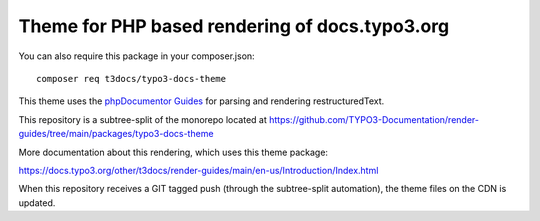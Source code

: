 
===============================================
Theme for PHP based rendering of docs.typo3.org
===============================================

You can also require this package in your composer.json::

    composer req t3docs/typo3-docs-theme

This theme uses the `phpDocumentor Guides <https://github.com/phpDocumentor/guides>`__
for parsing and rendering restructuredText.

This repository is a subtree-split of the monorepo located at
https://github.com/TYPO3-Documentation/render-guides/tree/main/packages/typo3-docs-theme

More documentation about this rendering, which uses this theme package:

https://docs.typo3.org/other/t3docs/render-guides/main/en-us/Introduction/Index.html

When this repository receives a GIT tagged push (through the subtree-split
automation), the theme files on the CDN is updated.
